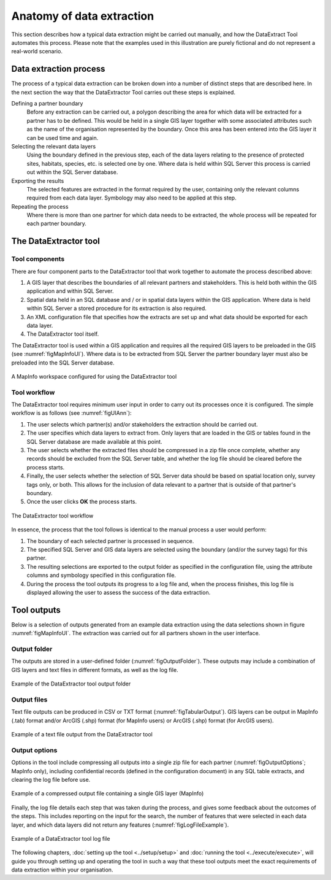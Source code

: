 **************************
Anatomy of data extraction
**************************

.. index::
	single: Data extract process

This section describes how a typical data extraction might be carried out manually, and how the DataExtract Tool automates this process. Please note that the examples used in this illustration are purely fictional and do not represent a real-world scenario. 

Data extraction process
=======================

The process of a typical data extraction can be broken down into a number of distinct steps that are described here. In the next section the way that the DataExtractor Tool carries out these steps is explained.

Defining a partner boundary
	Before any extraction can be carried out, a polygon describing the area for which data will be extracted for a partner has to be defined. This would be held in a single GIS layer together with some associated attributes such as the name of the organisation represented by the boundary. Once this area has been entered into the GIS layer it can be used time and again.

Selecting the relevant data layers
	Using the boundary defined in the previous step, each of the data layers relating to the presence of protected sites, habitats, species, etc. is selected one by one. Where data is held within SQL Server this process is carried out within the SQL Server database.

Exporting the results
	The selected features are extracted in the format required by the user, containing only the relevant columns required from each data layer. Symbology may also need to be applied at this step.

Repeating the process
	Where there is more than one partner for which data needs to be extracted, the whole process will be repeated for each partner boundary.

.. raw:: latex

   \newpage

.. index::
	single: Tool overview

The DataExtractor tool
=======================

Tool components
---------------

There are four component parts to the DataExtractor tool that work together to automate the process described above:

1. A GIS layer that describes the boundaries of all relevant partners and stakeholders. This is held both within the GIS application and within SQL Server.
#. Spatial data held in an SQL database and / or in spatial data layers within the GIS application. Where data is held within SQL Server a stored procedure for its extraction is also required.
#. An XML configuration file that specifies how the extracts are set up and what data should be exported for each data layer.
#. The DataExtractor tool itself.

The DataExtractor tool is used within a GIS application and requires all the required GIS layers to be preloaded in the GIS (see :numref:`figMapInfoUI`). Where data is to be extracted from SQL Server the partner boundary layer must also be preloaded into the SQL Server database.

.. _figMapInfoUI:

.. figure:: figures/InterfaceMapInfoAnnotated.png
	:align: center

	A MapInfo workspace configured for using the DataExtractor tool

.. raw:: latex

   \newpage

Tool workflow
-------------

The DataExtractor tool requires minimum user input in order to carry out its processes once it is configured. The simple workflow is as follows (see :numref:`figUIAnn`):

1. The user selects which partner(s) and/or stakeholders the extraction should be carried out.
#. The user specifies which data layers to extract from. Only layers that are loaded in the GIS or tables found in the SQL Server database are made available at this point.
#. The user selects whether the extracted files should be compressed in a zip file once complete, whether any records should be excluded from the SQL Server table, and whether the log file should be cleared before the process starts.
#. Finally, the user selects whether the selection of SQL Server data should be based on spatial location only, survey tags only, or both. This allows for the inclusion of data relevant to a partner that is outside of that partner's boundary.
#. Once the user clicks **OK** the process starts.


.. _figUIAnn:

.. figure:: figures/MenuExampleAnnotated.png
	:align: center

	The DataExtractor tool workflow


In essence, the process that the tool follows is identical to the manual process a user would perform:

1. The boundary of each selected partner is processed in sequence. 
#. The specified SQL Server and GIS data layers are selected using the boundary (and/or the survey tags) for this partner.
#. The resulting selections are exported to the output folder as specified in the configuration file, using the attribute columns and symbology specified in this configuration file.
#. During the process the tool outputs its progress to a log file and, when the process finishes, this log file is displayed allowing the user to assess the success of the data extraction.


.. raw:: latex

   \newpage

.. index::
	single: Tool outputs

Tool outputs
============

Below is a selection of outputs generated from an example data extraction using the data selections shown in figure :numref:`figMapInfoUI`. The extraction was carried out for all partners shown in the user interface. 

Output folder
-------------

The outputs are stored in a user-defined folder (:numref:`figOutputFolder`). These outputs may include a combination of GIS layers and text files in different formats, as well as the log file.

.. _figOutputFolder:

.. figure:: figures/OutputFolderAnnotated.png
	:align: center

	Example of the DataExtractor tool output folder

.. raw:: latex

   \newpage

Output files
------------

Text file outputs can be produced in CSV or TXT format (:numref:`figTabularOutput`). GIS layers can be output in MapInfo (.tab) format and/or ArcGIS (.shp) format (for MapInfo users) or ArcGIS (.shp) format (for ArcGIS users).


.. _figTabularOutput:

.. figure:: figures/ExampleTabularOutput.png
	:align: center

	Example of a text file output from the DataExtractor tool

.. raw:: latex

   \newpage

Output options
--------------

Options in the tool include compressing all outputs into a single zip file for each partner (:numref:`figOutputOptions`; MapInfo only), including confidential records (defined in the configuration document) in any SQL table extracts, and clearing the log file before use.

.. _figOutputOptions:

.. figure:: figures/OutputOptionsAnnotated.png
	:align: center

	Example of a compressed output file containing a single GIS layer (MapInfo)

.. raw:: latex

   \newpage

Finally, the log file details each step that was taken during the process, and gives some feedback about the outcomes of the steps. This includes reporting on the input for the search, the number of features that were selected in each data layer, and which data layers did not return any features (:numref:`figLogFileExample`).

.. _figLogFileExample:

.. figure:: figures/LogFileExample.png
	:align: center

	Example of a DataExtractor tool log file


The following chapters, :doc:`setting up the tool <../setup/setup>` and :doc:`running the tool <../execute/execute>`, will guide you through setting up and operating the tool in such a way that these tool outputs meet the exact requirements of data extraction within your organisation.
